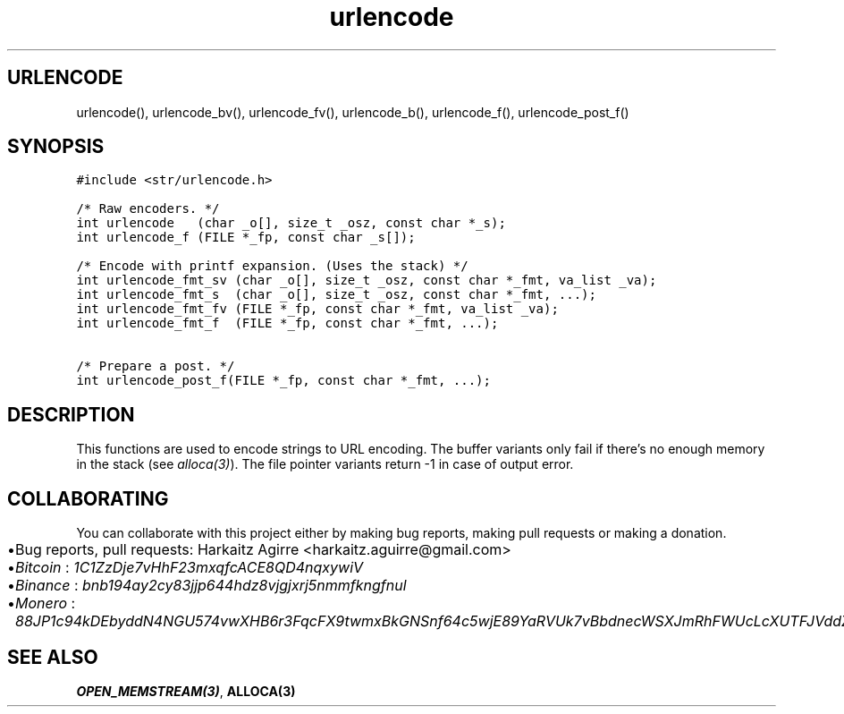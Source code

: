 .\" Automatically generated by Pandoc 2.1.1
.\"
.TH "urlencode" "3" "" "" ""
.hy
.SH URLENCODE
.PP
urlencode(), urlencode_bv(), urlencode_fv(), urlencode_b(),
urlencode_f(), urlencode_post_f()
.SH SYNOPSIS
.nf
\f[C]
#include\ <str/urlencode.h>

/*\ Raw\ encoders.\ */
int\ urlencode\ \ \ (char\ _o[],\ size_t\ _osz,\ const\ char\ *_s);
int\ urlencode_f\ (FILE\ *_fp,\ const\ char\ _s[]);

/*\ Encode\ with\ printf\ expansion.\ (Uses\ the\ stack)\ */
int\ urlencode_fmt_sv\ (char\ _o[],\ size_t\ _osz,\ const\ char\ *_fmt,\ va_list\ _va);
int\ urlencode_fmt_s\ \ (char\ _o[],\ size_t\ _osz,\ const\ char\ *_fmt,\ ...);
int\ urlencode_fmt_fv\ (FILE\ *_fp,\ const\ char\ *_fmt,\ va_list\ _va);
int\ urlencode_fmt_f\ \ (FILE\ *_fp,\ const\ char\ *_fmt,\ ...);

/*\ Prepare\ a\ post.\ */
int\ urlencode_post_f(FILE\ *_fp,\ const\ char\ *_fmt,\ ...);
\f[]
.fi
.SH DESCRIPTION
.PP
This functions are used to encode strings to URL encoding.
The buffer variants only fail if there's no enough memory in the stack
(see \f[I]alloca(3)\f[]).
The file pointer variants return \-1 in case of output error.
.SH COLLABORATING
.PP
You can collaborate with this project either by making bug reports,
making pull requests or making a donation.
.IP \[bu] 2
Bug reports, pull requests: Harkaitz Agirre <harkaitz.aguirre@gmail.com>
.IP \[bu] 2
\f[I]Bitcoin\f[] : \f[I]1C1ZzDje7vHhF23mxqfcACE8QD4nqxywiV\f[]
.IP \[bu] 2
\f[I]Binance\f[] : \f[I]bnb194ay2cy83jjp644hdz8vjgjxrj5nmmfkngfnul\f[]
.IP \[bu] 2
\f[I]Monero\f[] :
\f[I]88JP1c94kDEbyddN4NGU574vwXHB6r3FqcFX9twmxBkGNSnf64c5wjE89YaRVUk7vBbdnecWSXJmRhFWUcLcXUTFJVddZti\f[]
.SH SEE ALSO
.PP
\f[B]OPEN_MEMSTREAM(3)\f[], \f[B]ALLOCA(3)\f[]
